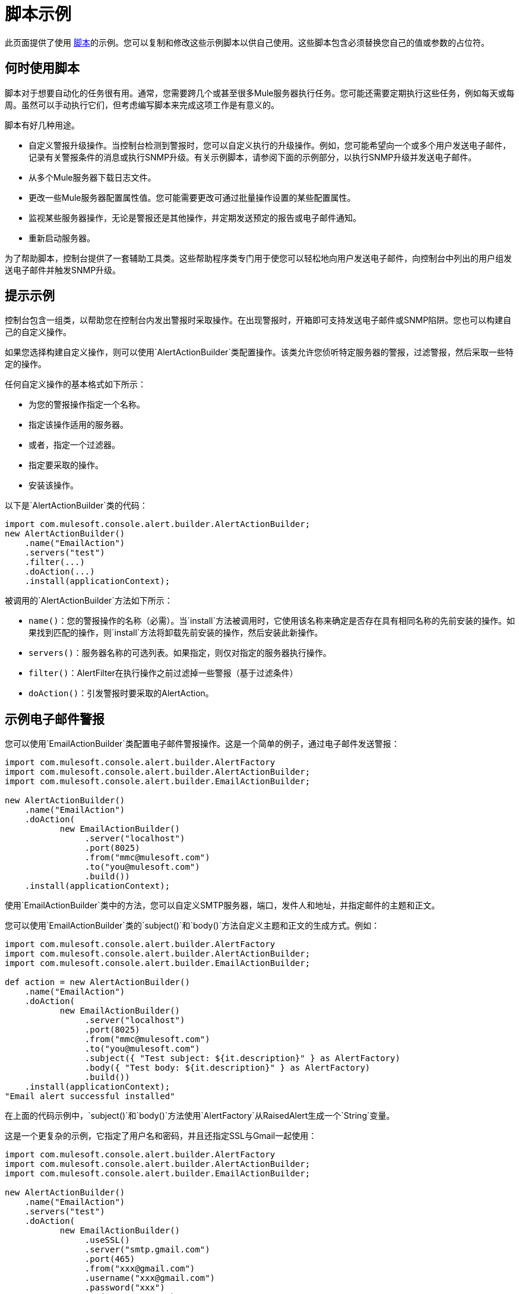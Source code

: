 = 脚本示例

此页面提供了使用 link:/mule-management-console/v/3.2/automating-tasks-using-scripts[脚本]的示例。您可以复制和修改这些示例脚本以供自己使用。这些脚本包含必须替换您自己的值或参数的占位符。

== 何时使用脚本

脚本对于想要自动化的任务很有用。通常，您需要跨几个或甚至很多Mule服务器执行任务。您可能还需要定期执行这些任务，例如每天或每周。虽然可以手动执行它们，但考虑编写脚本来完成这项工作是有意义的。

脚本有好几种用途。

* 自定义警报升级操作。当控制台检测到警报时，您可以自定义执行的升级操作。例如，您可能希望向一个或多个用户发送电子邮件，记录有关警报条件的消息或执行SNMP升级。有关示例脚本，请参阅下面的示例部分，以执行SNMP升级并发送电子邮件。
* 从多个Mule服务器下载日志文件。
* 更改一些Mule服务器配置属性值。您可能需要更改可通过批量操作设置的某些配置属性。
* 监视某些服务器操作，无论是警报还是其他操作，并定期发送预定的报告或电子邮件通知。
* 重新启动服务器。

为了帮助脚本，控制台提供了一套辅助工具类。这些帮助程序类专门用于使您可以轻松地向用户发送电子邮件，向控制台中列出的用户组发送电子邮件并触发SNMP升级。

== 提示示例

控制台包含一组类，以帮助您在控制台内发出警报时采取操作。在出现警报时，开箱即可支持发送电子邮件或SNMP陷阱。您也可以构建自己的自定义操作。

如果您选择构建自定义操作，则可以使用`AlertActionBuilder`类配置操作。该类允许您侦听特定服务器的警报，过滤警报，然后采取一些特定的操作。

任何自定义操作的基本格式如下所示：

* 为您的警报操作指定一个名称。
* 指定该操作适用的服务器。
* 或者，指定一个过滤器。
* 指定要采取的操作。
* 安装该操作。

以下是`AlertActionBuilder`类的代码：

[source, java, linenums]
----
import com.mulesoft.console.alert.builder.AlertActionBuilder;
new AlertActionBuilder()
    .name("EmailAction")
    .servers("test")
    .filter(...)
    .doAction(...)
    .install(applicationContext);
----

被调用的`AlertActionBuilder`方法如下所示：

*  `name()`：您的警报操作的名称（必需）。当`install`方法被调用时，它使用该名称来确定是否存在具有相同名称的先前安装的操作。如果找到匹配的操作，则`install`方法将卸载先前安装的操作，然后安装此新操作。
*  `servers()`：服务器名称的可选列表。如果指定，则仅对指定的服务器执行操作。
*  `filter()`：AlertFilter在执行操作之前过滤掉一些警报（基于过滤条件）
*  `doAction()`：引发警报时要采取的AlertAction。

== 示例电子邮件警报

您可以使用`EmailActionBuilder`类配置电子邮件警报操作。这是一个简单的例子，通过电子邮件发送警报：

[source, java, linenums]
----
import com.mulesoft.console.alert.builder.AlertFactory
import com.mulesoft.console.alert.builder.AlertActionBuilder;
import com.mulesoft.console.alert.builder.EmailActionBuilder;

new AlertActionBuilder()
    .name("EmailAction")
    .doAction(
           new EmailActionBuilder()
                .server("localhost")
                .port(8025)
                .from("mmc@mulesoft.com")
                .to("you@mulesoft.com")
                .build())
    .install(applicationContext);
----

使用`EmailActionBuilder`类中的方法，您可以自定义SMTP服务器，端口，发件人和地址，并指定邮件的主题和正文。

您可以使用`EmailActionBuilder`类的`subject()`和`body()`方法自定义主题和正文的生成方式。例如：

[source, java, linenums]
----
import com.mulesoft.console.alert.builder.AlertFactory
import com.mulesoft.console.alert.builder.AlertActionBuilder;
import com.mulesoft.console.alert.builder.EmailActionBuilder;

def action = new AlertActionBuilder()
    .name("EmailAction")
    .doAction(
           new EmailActionBuilder()
                .server("localhost")
                .port(8025)
                .from("mmc@mulesoft.com")
                .to("you@mulesoft.com")
                .subject({ "Test subject: ${it.description}" } as AlertFactory)
                .body({ "Test body: ${it.description}" } as AlertFactory)
                .build())
    .install(applicationContext);
"Email alert successful installed"
----

在上面的代码示例中，`subject()`和`body()`方法使用`AlertFactory`从RaisedAlert生成一个`String`变量。

这是一个更复杂的示例，它指定了用户名和密码，并且还指定SSL与Gmail一起使用：

[source, java, linenums]
----
import com.mulesoft.console.alert.builder.AlertFactory
import com.mulesoft.console.alert.builder.AlertActionBuilder;
import com.mulesoft.console.alert.builder.EmailActionBuilder;

new AlertActionBuilder()
    .name("EmailAction")
    .servers("test")
    .doAction(
           new EmailActionBuilder()
                .useSSL()
                .server("smtp.gmail.com")
                .port(465)
                .from("xxx@gmail.com")
                .username("xxx@gmail.com")
                .password("xxx")
                .to("xxx@xxx.com")
                .subject({ "You have an alert! ${it.description}" } as AlertFactory)
                .body({ "${it.description}" } as AlertFactory)
                .build())
    .install(applicationContext);
"Email alert successful installed"
----

在电子邮件主题或正文中插入表达式== 

您可以通过将表达式本身放置在大括号中，然后插入美元符号（$）符号来在电子邮件主题或正文中插入表达式;那是：

[source, code, linenums]
----
${<expression>}
----

上面的例子对主体和主体都这样做;例如：

[source, code, linenums]
----
{{.subject({ "You have an alert! ${it.description}" } }...
----

如上所示封闭的表达式被转换为一个字符串。

== 脚本为警报执行SNMP升级

`SnmpActionBuilder`类包含一些方法，允许您创建从发出警报发送SNMP陷阱的脚本。您必须指定三个参数：SNMP OID（对象标识符），要绑定的本地地址以及要发送到的目标地址。

[source, java, linenums]
----
import com.mulesoft.console.alert.builder.AlertFactory
import com.mulesoft.console.alert.builder.AlertActionBuilder;
import com.mulesoft.console.alert.builder.SnmpActionBuilder;
new AlertActionBuilder()
            .name("SnmpAction")
            .servers("MyServer")
            .doAction(
                new SnmpActionBuilder()
                    .oid("1.3.6")
                    .localAddress("udp:127.0.0.1/40162")
                    .targetAddress("udp:127.0.0.1/40163")
                    .build())
            .install(applicationContext);
"SNMP trap alert successful installed"
----

默认情况下，`SnmpActionBuilder`将`RaisedAlert.getDescription`的值作为SNMP陷阱的值发送。您可以使用`AlertFactory`自定义此值。例如，假设你想发送当前的内存使用量作为值。您可以如下设置代码：

[source, java, linenums]
----
import com.mulesoft.console.alert.builder.AlertFactory
import com.mulesoft.console.alert.builder.AlertActionBuilder;
import com.mulesoft.console.alert.builder.SnmpActionBuilder;
new AlertActionBuilder()
            .name("SnmpAction")
            .servers("MyServer")
            .doAction(
                new SnmpActionBuilder()
                    .oid("1.3.6")
                    .localAddress("udp:127.0.0.1/40162")
                    .targetAddress("udp:127.0.0.1/40163")
                    .value({ it.getActualValue() } as AlertFactory)
                    .build())
            .install(applicationContext);
"SNMP trap alert successful installed"
----

`getActualValue`方法返回当前内存使用情况以提高内存警报。

实现自定义操作的== 脚本

以下是在发生警报时实施自定义操作的示例脚本。在此示例脚本中，自定义操作仅打印一条消息。但是，您可以轻松替换自己的操作。要使用此脚本，请编写自己的自定义操作，然后将该脚本粘贴到管理外壳中。

[source, java, linenums]
----
import com.mulesoft.common.server.ServerHealthEvent
import org.mule.galaxy.event.annotation.Async
import org.mule.galaxy.event.annotation.BindToEvent
import org.mule.galaxy.event.annotation.OnEvent

@BindToEvent("com.mulesoft.common.server.events.ServerHealthEvent")
class AnnoTestListener {

    @Async @OnEvent
    public void onServerHealthEvent(ServerHealthEvent event) {
        println "===> server health alert"
    }

}

// main block
def em = applicationContext.getBean('eventManager')
assert em != null

// remove the previous listener, if any
eventManager.listeners.each {
    if (it.class.simpleName == AnnoTestListener.class.simpleName) {
        eventManager.removeListener(it)
        println "Removed previous listener"
    }
}
em.addListener(new AnnoTestListener())
----

重新启动服务器的== 脚本

以下示例脚本可用于重新启动服务器。在此示例中，要重新启动的服务器称为MyServer。要使用此脚本，您需要将MyServer更改为您自己的服务器的名称。

[source, code, linenums]
----
svrMgr = applicationContext.getBean("serverManager")
svr = svrMgr.getServerByName("MyServer", false)
foo = svrMgr.restartServerNow(svr.getId())
----

link:/mule-management-console/v/3.2/automating-tasks-using-scripts[<<上一页：*使用脚本自动执行任务*]

link:/mule-management-console/v/3.2/using-the-management-console-api[下一步：*使用管理控制台API * >>]
